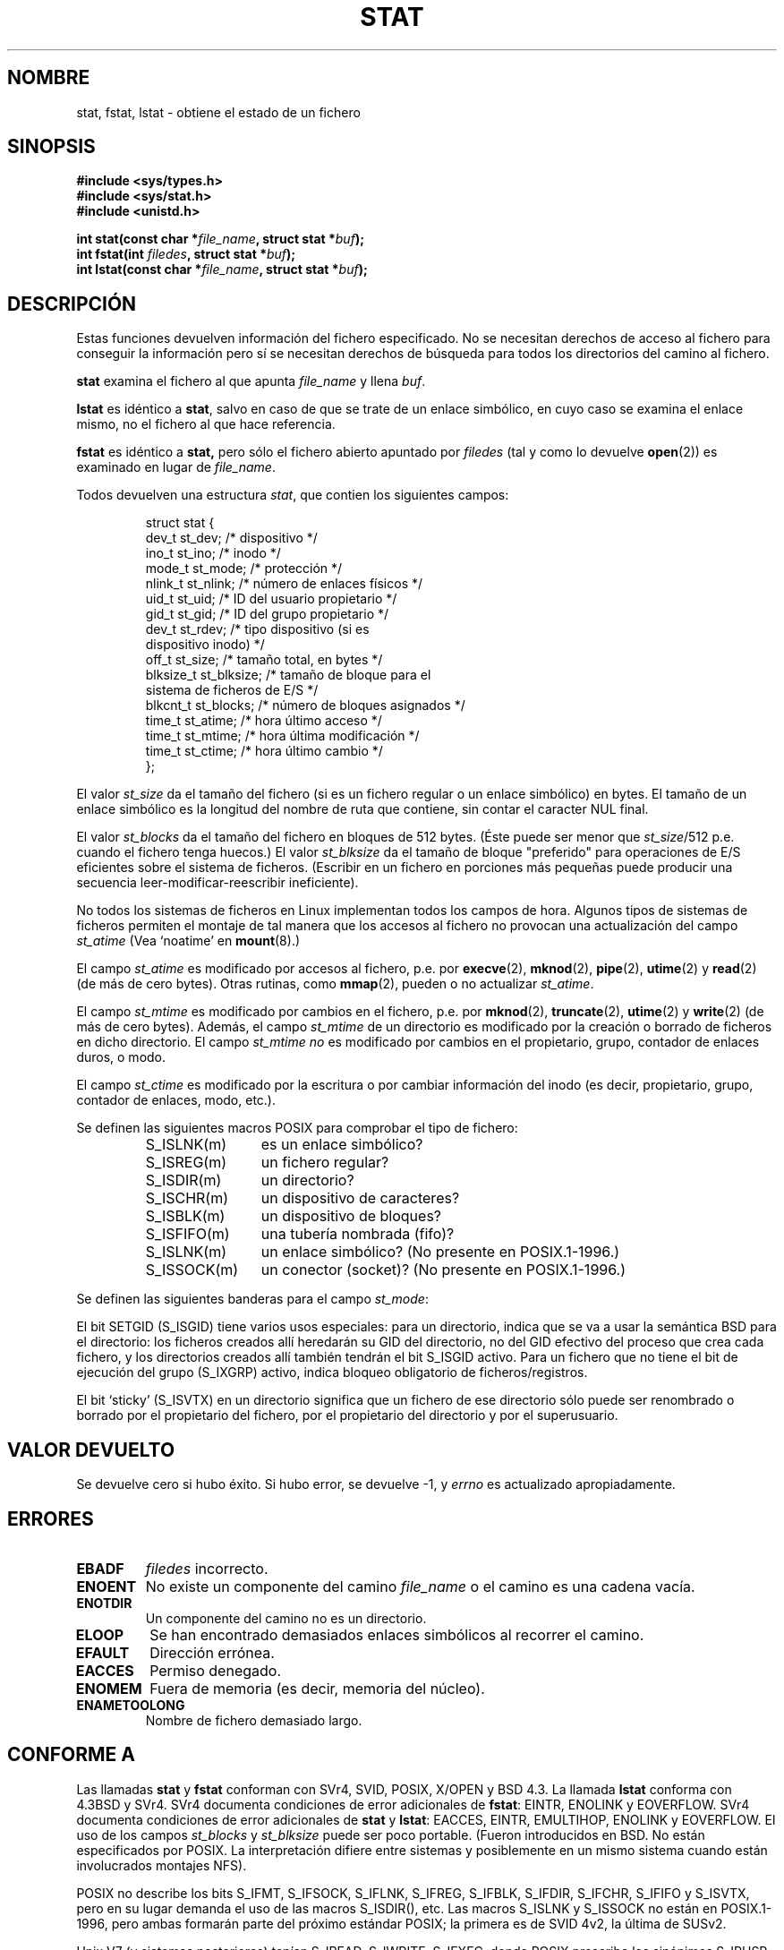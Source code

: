 '\" t
.\" Hey Emacs! This file is -*- nroff -*- source.
.\"
.\" Copyright (c) 1992 Drew Eckhardt (drew@cs.colorado.edu), March 28, 1992
.\" Parts Copyright (c) 1995 Nicolai Langfeldt (janl@ifi.uio.no), 1/1/95
.\"
.\" Permission is granted to make and distribute verbatim copies of this
.\" manual provided the copyright notice and this permission notice are
.\" preserved on all copies.
.\"
.\" Permission is granted to copy and distribute modified versions of this
.\" manual under the conditions for verbatim copying, provided that the
.\" entire resulting derived work is distributed under the terms of a
.\" permission notice identical to this one
.\" 
.\" Since the Linux kernel and libraries are constantly changing, this
.\" manual page may be incorrect or out-of-date.  The author(s) assume no
.\" responsibility for errors or omissions, or for damages resulting from
.\" the use of the information contained herein.  The author(s) may not
.\" have taken the same level of care in the production of this manual,
.\" which is licensed free of charge, as they might when working
.\" professionally.
.\" 
.\" Formatted or processed versions of this manual, if unaccompanied by
.\" the source, must acknowledge the copyright and authors of this work.
.\"
.\" Modified by Michael Haardt <michael@moria.de>
.\" Modified Sat Jul 24 10:54:27 1993 by Rik Faith <faith@cs.unc.edu>
.\" Modified Thu May 18 11:00:31 1995 by Rik Faith <faith@cs.unc.edu>
.\"          to add comments suggested by Todd Larason <jtl@molehill.org>
.\" Modified Fri Jan 31 17:43:02 1997 by Eric S. Raymond <esr@thyrsus.com>
.\" Modified Thu Jan 9 10:20:31 1995 by Martin Schulze (joey@infodrom.north.de)
.\"          to add more error codes suggested by Richard Kettlewell (richard@greenend.org.uk)
.\" Modified Wed May 13 18:46:44 1998 by Michael Haardt <michael@cantor.informatik.rwth-aachen.de>
.\" Modified 990706 by aeb; much of the info under `Other Systems' was
.\"          taken from a net post by Albert Cahalan.
.\" Modified 000107 by aeb: added <sys/types.h> include.
.\" Translated 6 Feb 1998 by Vicente Pastor Gómez <VPASTORG@santandersupernet.com , vicpastor@hotmail.com>
.\" Translation revised Wed Aug 19 1998 by Juan Piernas <piernas@ditec.um.es>
.\" Translation revised Wed Dec 30 1998 by Juan Piernas <piernas@ditec.um.es>
.\" Translation revised Tue Apr  6 1999 by Juan Piernas <piernas@ditec.um.es>
.\" Translation revised Sun Apr 16 2000 by Juan Piernas <piernas@ditec.um.es>
.\" Revisado por Miguel Pérez Ibars <mpi79470@alu.um.es> el 1-diciembre-2004
.\"
.TH STAT 2 "13 mayo 1998" "Linux" "Llamadas al Sistema"
.SH NOMBRE
stat, fstat, lstat \- obtiene el estado de un fichero
.SH SINOPSIS
.B #include <sys/types.h>
.br
.B #include <sys/stat.h>
.br
.B #include <unistd.h>
.sp
.BI "int stat(const char *" file_name ", struct stat *" buf );
.br
.BI "int fstat(int " filedes ", struct stat *" buf );
.br
.BI "int lstat(const char *" file_name ", struct stat *" buf );
.SH DESCRIPCIÓN
.PP
Estas funciones devuelven información del fichero especificado. No
se necesitan derechos de acceso al fichero para conseguir la información
pero sí se necesitan derechos de búsqueda para todos los directorios
del camino al fichero.
.PP
.B stat
examina el fichero al que apunta
.I file_name
y llena
.IR buf .

.B lstat
es idéntico a
.BR stat ,
salvo en caso de que se trate de un enlace simbólico, en cuyo caso se examina el enlace mismo,
no el fichero al que hace referencia.

.B fstat
es idéntico a 
.BR stat, 
pero sólo el fichero abierto apuntado por
.I filedes
(tal y como lo devuelve
.BR open (2))
es examinado en lugar de
.IR file_name .

.PP
Todos devuelven una estructura
.IR stat ,
que contien los siguientes campos:
.PP
.RS
.nf
struct stat {
    dev_t         st_dev;      /* dispositivo */
    ino_t         st_ino;      /* inodo */
    mode_t        st_mode;     /* protección */
    nlink_t       st_nlink;    /* número de enlaces físicos */
    uid_t         st_uid;      /* ID del usuario propietario */
    gid_t         st_gid;      /* ID del grupo propietario */
    dev_t         st_rdev;     /* tipo dispositivo (si es
                                  dispositivo inodo) */
    off_t         st_size;     /* tamaño total, en bytes */
    blksize_t     st_blksize;  /* tamaño de bloque para el
                                  sistema de ficheros de E/S */
    blkcnt_t      st_blocks;   /* número de bloques asignados */
    time_t        st_atime;    /* hora último acceso */
    time_t        st_mtime;    /* hora última modificación */
    time_t        st_ctime;    /* hora último cambio */
};
.fi
.RE
.PP
El valor
.I st_size
da el tamaño del fichero (si es un fichero regular o un enlace simbólico)
en bytes. El tamaño de un enlace simbólico es la longitud del nombre de ruta
que contiene, sin contar el caracter NUL final.

El valor
.I st_blocks
da el tamaño del fichero en bloques de 512 bytes. 
(Éste puede ser menor que
.IR st_size /512
p.e. cuando el fichero tenga huecos.)
El valor
.IR st_blksize
da el tamaño de bloque "preferido" para operaciones de E/S eficientes sobre
el sistema de ficheros.  (Escribir en un fichero en porciones más pequeñas
puede producir una secuencia leer-modificar-reescribir ineficiente).
.PP
No todos los sistemas de ficheros en Linux implementan todos los campos de hora. 
Algunos tipos de sistemas de ficheros permiten el montaje de tal manera
que los accesos al fichero no provocan una actualización del campo
.I st_atime
(Vea `noatime' en
.BR mount (8).)

El campo
.I st_atime
es modificado por accesos al fichero, p.e. por
.BR execve (2),
.BR mknod (2),
.BR pipe (2),
.BR utime (2)
y
.BR read (2)
(de más de cero bytes). Otras rutinas, como
.BR mmap (2),
pueden o no actualizar
.IR st_atime .

El campo
.I st_mtime
es modificado por cambios en el fichero, p.e. por
.BR mknod (2),
.BR truncate (2),
.BR utime (2)
y
.BR write (2)
(de más de cero bytes).
Además, el campo
.I st_mtime
de un directorio es modificado por la creación o borrado de ficheros
en dicho directorio.
El campo
.I st_mtime
.I no
es modificado por cambios en el propietario, grupo, contador de enlaces duros, o modo.

El campo
.I st_ctime
es modificado por la escritura o por cambiar información del inodo
(es decir, propietario, grupo, contador de enlaces, modo, etc.).
.PP
Se definen las siguientes macros POSIX para comprobar el tipo de fichero:
.RS
.TP 1.2i
S_ISLNK(m)
es un enlace simbólico?
.TP
S_ISREG(m)
un fichero regular?
.TP
S_ISDIR(m)
un directorio?
.TP
S_ISCHR(m)
un dispositivo de caracteres?
.TP
S_ISBLK(m)
un dispositivo de bloques?
.TP
S_ISFIFO(m)
una tubería nombrada (fifo)?
.TP
S_ISLNK(m)
un enlace simbólico? (No presente en POSIX.1-1996.)
.TP
S_ISSOCK(m)
un conector (socket)? (No presente en POSIX.1-1996.)
.RE
.PP
Se definen las siguientes banderas para el campo
.IR st_mode :
.P
.TS
l l l.
S_IFMT	0017000	máscara de bits para los campos de bit del tipo
		de fichero (no POSIX)
S_IFSOCK	0140000	conector (no POSIX)
S_IFLNK	0120000	enlace simbólico (no POSIX)
S_IFREG	0100000	fichero regular (no POSIX)
S_IFBLK	0060000	dispositivo de bloques (no POSIX)
S_IFDIR	0040000	directorio (no POSIX)
S_IFCHR	0020000	dispositivo de caracteres (no POSIX)
S_IFIFO	0010000	fifo o tubería nombrada (no POSIX)
S_ISUID	0004000	poner bit UID
S_ISGID	0002000	poner bit GID
S_ISVTX	0001000	sticky bit (no POSIX)
S_IRWXU	00700	usuario (propietario del fichero) tiene permisos
		de lectura, escritura y ejecución
S_IRUSR	00400	usuario tiene premiso de lectura (igual que
		S_IREAD, que no es POSIX)
S_IWUSR	00200	usuario tiene premiso de escritura (igual que
		S_IWRITE, que no es POSIX)
S_IXUSR	00100	usuario tiene premiso de ejecución (igual que
		S_IEXEC, que no es POSIX)
S_IRWXG	00070	grupo tiene permisos de lectura, escritura y
		ejecución
S_IRGRP	00040	grupo tiene permiso de lectura
S_IWGRP	00020	grupo tiene permiso de escritura
S_IXGRP	00010	grupo tiene permiso de ejecución
S_IRWXO	00007	otros tienen permisos de lectura, escritura y
		ejecución
S_IROTH	00004	otros tienen permiso de lectura
S_IWOTH	00002	otros tienen permiso de escritura
S_IXOTH	00001	otros tienen permiso de ejecución
.TE
.P
El bit SETGID (S_ISGID) tiene varios usos especiales:
para un directorio, indica que se va a usar la semántica BSD para el
directorio: los ficheros creados allí heredarán su GID del directorio, no
del GID efectivo del proceso que crea cada fichero, y los directorios
creados allí también tendrán el bit S_ISGID activo.
Para un fichero que no tiene el bit de ejecución del grupo (S_IXGRP) activo,
indica bloqueo obligatorio de ficheros/registros.
.P
El bit `sticky' (S_ISVTX) en un directorio significa que un fichero de ese
directorio sólo puede ser renombrado o borrado por el propietario del
fichero, por el propietario del directorio y por el superusuario.
.SH "VALOR DEVUELTO"
Se devuelve cero si hubo éxito. Si hubo error, se devuelve \-1, y
.I errno
es actualizado apropiadamente.
.SH ERRORES
.TP
.B EBADF
.I filedes
incorrecto.
.TP
.B ENOENT
No existe un componente del camino
.I file_name
o el camino es una cadena vacía.
.TP
.B ENOTDIR
Un componente del camino no es un directorio.
.TP
.B ELOOP
Se han encontrado demasiados enlaces simbólicos al recorrer el camino.
.TP
.B EFAULT
Dirección errónea.
.TP
.B EACCES
Permiso denegado.
.TP
.B ENOMEM
Fuera de memoria (es decir, memoria del núcleo).
.TP
.B ENAMETOOLONG
Nombre de fichero demasiado largo.
.SH "CONFORME A"
Las llamadas
.B stat
y
.B fstat
conforman con
SVr4, SVID, POSIX, X/OPEN y BSD 4.3. La llamada
.B lstat
conforma con 4.3BSD y SVr4.
SVr4 documenta condiciones de error adicionales de
.BR fstat :
EINTR, ENOLINK y EOVERFLOW.  SVr4
documenta condiciones de error adicionales de
.B stat
y
.BR lstat :
EACCES, EINTR, EMULTIHOP, ENOLINK y EOVERFLOW.
El uso de los campos
.I st_blocks
y
.I st_blksize
puede ser poco portable. (Fueron introducidos en BSD. No están especificados
por POSIX. La interpretación difiere entre sistemas y posiblemente en un
mismo sistema cuando están involucrados montajes NFS).
.LP
POSIX no describe los bits S_IFMT, S_IFSOCK, S_IFLNK, S_IFREG, S_IFBLK,
S_IFDIR, S_IFCHR, S_IFIFO y S_ISVTX, pero en su lugar demanda el uso de las
macros S_ISDIR(), etc. Las macros S_ISLNK y S_ISSOCK no están en
POSIX.1-1996, pero ambas formarán parte del próximo estándar POSIX;
la primera es de SVID 4v2, la última de SUSv2.
.LP
Unix V7 (y sistemas posteriores) tenían S_IREAD, S_IWRITE, S_IEXEC, donde POSIX
prescribe los sinónimos S_IRUSR, S_IWUSR, S_IXUSR.
.SH "OTROS SISTEMAS"
Valores que han estado (o están) en uso en varios sistemas:
.P
.TS
l l l l l.
hex	nombre	ls	octal	descripción
f000	S_IFMT		170000	Máscara para el tipo de fichero
0000			000000	SCO: nodo-i fuera de servicio
 				BSD: tipo desconocido
 				SVID-v2 y XPG2: tienen tanto 0 como
 				0100000 para ficheros ordinarios
1000	S_IFIFO	p|	010000	Fifo (tubería con nombre)
2000	S_IFCHR	c	020000	V7: fichero especial de caracteres
3000	S_IFMPC		030000	V7: fichero especial de caracteres
 				multiplexados
4000	S_IFDIR	d/	040000	V7: directorio
5000	S_IFNAM		050000	XENIX: fichero especial con nombre
 				con dos subtipos, distinguidos
 				por los valores st_rdev 1, 2:
0001	S_INSEM	s	000001	XENIX: subtipo semáforo de IFNAM
0002	S_INSHD	m	000002	XENIX: subtipo datos compartidos
				de IFNAM
6000	S_IFBLK	b	060000	V7: fichero especial de bloques
7000	S_IFMPB		070000	V7: fichero especial de bloques
 				multiplexados
8000	S_IFREG	-	100000	V7: fichero regular
9000	S_IFCMP		110000	VxFS: fichero comprimido
9000	S_IFNWK	n	110000	HP-UX: fichero especial de red
a000	S_IFLNK	l@	120000	BSD: enlace simbólico
b000	S_IFSHAD		130000	Solaris: nodo-i sombra para ACL
 				(no visto por el espacio de usuario) 
c000	S_IFSOCK	s=	140000	BSD: conector (también "S_IFSOC" en VxFS)
d000	S_IFDOOR	D>	150000	Solaris: puerta
e000	S_IFWHT	w%	160000	BSD: `whiteout'(no usado para nodos-i)
0200	S_ISVTX		001000	V7: `sticky bit': salvar el código
	 			intercambiado incluso después de usarse
 				SVID-v2: reservado
	 			SunOS: En ficheros no directorios: no
				colocar en cache este fichero
 				SVID-v4.2: En directorios: opción de
				elminación restringida
0400	S_ISGID		002000	V7: SETGID al ejecuctar
	 			Para directorios: usar semántica BSD
 				para propagación del GID
0400	S_ENFMT		002000	SysV: Aplicar el bloqueo del fichero
 				(compartido con S_ISGID)
0800	S_ISUID		004000	V7: SETUID al ejecutar
0800	S_CDF		004000	HP-UX: el directorio es un fichero
 				dependiente del contexto
.TE

Una orden `sticky' apareción en AT&T UNIX Version 32V.

.SH "VÉASE TAMBIÉN"
.BR chmod (2),
.BR chown (2),
.BR readlink (2),
.BR utime (2)
